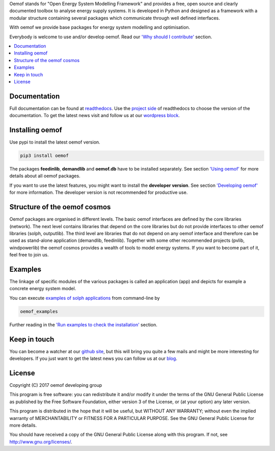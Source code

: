 Oemof stands for "Open Energy System Modelling Framework" and provides a free, open source and clearly documented toolbox to analyse energy supply systems. It is developed in Python and designed as a framework with a modular structure containing several packages which communicate through well defined interfaces.

With oemof we provide base packages for energy system modelling and optimisation.

Everybody is welcome to use and/or develop oemof. Read our `'Why should I contribute' <http://oemof.readthedocs.io/en/latest/about_oemof.html#why-should-i-contribute>`_ section.

.. contents::
    :depth: 1
    :local:
    :backlinks: top


Documentation
=============

Full documentation can be found at `readthedocs <http://oemof.readthedocs.org>`_. Use the `project side <http://readthedocs.org/projects/oemof>`_ of readthedocs to choose the version of the documentation. To get the latest news visit and follow us at our `wordpress block <https://oemof.wordpress.com>`_.


Installing oemof
=====================

Use pypi to install the latest oemof version.

.. code:: bash

  pip3 install oemof
  
The packages **feedinlib**, **demandlib** and **oemof.db** have to be installed separately. See section `'Using oemof' <http://oemof.readthedocs.io/en/latest/using_oemof.html>`_ for more details about all oemof packages.

If you want to use the latest features, you might want to install the **developer version**. See section `'Developing oemof' <http://oemof.readthedocs.io/en/latest/developing_oemof.html>`_ for more information. The developer version is not recommended for productive use.   
  
Structure of the oemof cosmos
=============================

Oemof packages are organised in different levels. The basic oemof interfaces are defined by the core libraries (network). The next level contains libraries that depend on the core libraries but do not provide interfaces to other oemof libraries (solph, outputlib). The third level are libraries that do not depend on any oemof interface and therefore can be used as stand-alone application (demandlib, feedinlib). Together with some other recommended projects (pvlib, windpowerlib) the oemof cosmos provides a wealth of tools to model energy systems. If you want to become part of it, feel free to join us. 

Examples
========

The linkage of specific modules of the various packages is called an 
application (app) and depicts for example a concrete energy system model.

You can execute `examples of solph applications <http://oemof.readthedocs.io/en/latest/oemof_solph.html#solph-examples>`_ from command-line by

.. code:: bash

  oemof_examples

Further reading in the `'Run examples to check the installation' <http://oemof.readthedocs.io/en/latest/installation_and_setup.html#run-examples-to-check-the-installation>`_ section.


Keep in touch
=============

You can become a watcher at our `github site <https://github.com/oemof/oemof>`_, but this will bring you quite a few mails and might be more interesting for developers. If you just want to get the latest news you can follow us at our `blog <https://oemof.wordpress.com/>`_.


License
=======

Copyright (C) 2017 oemof developing group

This program is free software: you can redistribute it and/or modify
it under the terms of the GNU General Public License as published by
the Free Software Foundation, either version 3 of the License, or
(at your option) any later version.

This program is distributed in the hope that it will be useful,
but WITHOUT ANY WARRANTY; without even the implied warranty of
MERCHANTABILITY or FITNESS FOR A PARTICULAR PURPOSE.  See the
GNU General Public License for more details.

You should have received a copy of the GNU General Public License
along with this program.  If not, see http://www.gnu.org/licenses/.
